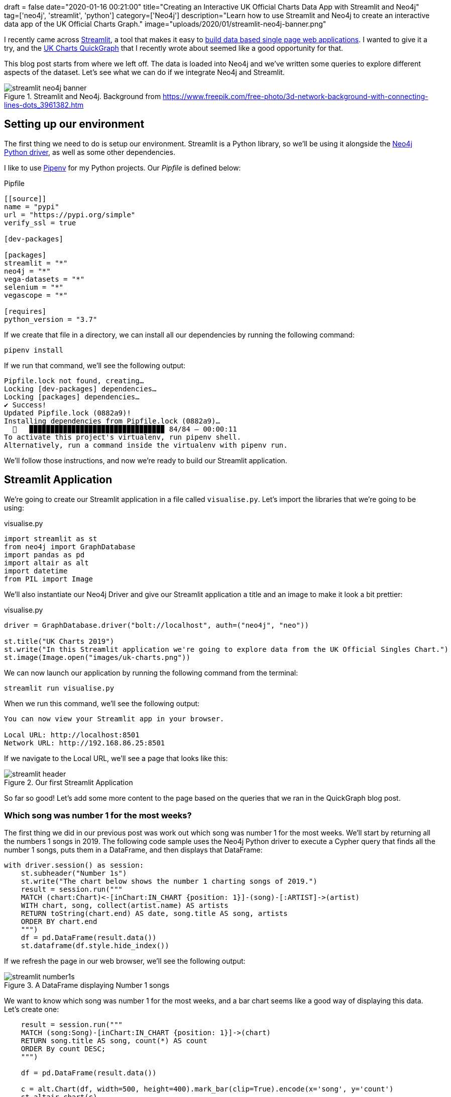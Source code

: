 +++
draft = false
date="2020-01-16 00:21:00"
title="Creating an Interactive UK Official Charts Data App with Streamlit and Neo4j"
tag=['neo4j', 'streamlit', 'python']
category=['Neo4j']
description="Learn how to use Streamlit and Neo4j to create an interactive data app of the UK Official Charts Graph."
image="uploads/2020/01/streamlit-neo4j-banner.png"
+++

I recently came across https://www.streamlit.io/[Streamlit^], a tool that makes it easy to https://towardsdatascience.com/coding-ml-tools-like-you-code-ml-models-ddba3357eace[build data based single page web applications^].
I wanted to give it a try, and the https://markhneedham.com/blog/2020/01/04/quick-graph-uk-official-charts/[UK Charts QuickGraph^] that I recently wrote about seemed like a good opportunity for that.

This blog post starts from where we left off.
The data is loaded into Neo4j and we've written some queries to explore different aspects of the dataset.
Let's see what we can do if we integrate Neo4j and Streamlit.

image::{{<siteurl>}}/uploads/2020/01/streamlit-neo4j-banner.png[title="Streamlit and Neo4j. Background from https://www.freepik.com/free-photo/3d-network-background-with-connecting-lines-dots_3961382.htm"]

== Setting up our environment

The first thing we need to do is setup our environment.
Streamlit is a Python library, so we'll be using it alongside the https://neo4j.com/docs/api/python-driver/current/[Neo4j Python driver^], as well as some other dependencies.

I like to use https://github.com/pypa/pipenv[Pipenv^] for my Python projects.
Our _Pipfile_ is defined below:

.Pipfile
[source,text]
----
[[source]]
name = "pypi"
url = "https://pypi.org/simple"
verify_ssl = true

[dev-packages]

[packages]
streamlit = "*"
neo4j = "*"
vega-datasets = "*"
selenium = "*"
vegascope = "*"

[requires]
python_version = "3.7"
----

If we create that file in a directory, we can install all our dependencies by running the following command:

[source,bash]
----
pipenv install
----

If we run that command, we'll see the following output:

[source,bash]
----
Pipfile.lock not found, creating…
Locking [dev-packages] dependencies…
Locking [packages] dependencies…
✔ Success!
Updated Pipfile.lock (0882a9)!
Installing dependencies from Pipfile.lock (0882a9)…
  🐍   ▉▉▉▉▉▉▉▉▉▉▉▉▉▉▉▉▉▉▉▉▉▉▉▉▉▉▉▉▉▉▉▉ 84/84 — 00:00:11
To activate this project's virtualenv, run pipenv shell.
Alternatively, run a command inside the virtualenv with pipenv run.
----

We'll follow those instructions, and now we're ready to build our Streamlit application.

== Streamlit Application

We're going to create our Streamlit application in a file called `visualise.py`.
Let's import the libraries that we're going to be using:

.visualise.py
[source,python]
----
import streamlit as st
from neo4j import GraphDatabase
import pandas as pd
import altair as alt
import datetime
from PIL import Image
----

We'll also instantiate our Neo4j Driver and give our Streamlit application a title and an image to make it look a bit prettier:

.visualise.py
[source,python]
----
driver = GraphDatabase.driver("bolt://localhost", auth=("neo4j", "neo"))

st.title("UK Charts 2019")
st.write("In this Streamlit application we're going to explore data from the UK Official Singles Chart.")
st.image(Image.open("images/uk-charts.png"))
----

We can now launch our application by running the following command from the terminal:

[source,bash]
----
streamlit run visualise.py
----

When we run this command, we'll see the following output:

[source,bash]
----
You can now view your Streamlit app in your browser.

Local URL: http://localhost:8501
Network URL: http://192.168.86.25:8501
----

If we navigate to the Local URL, we'll see a page that looks like this:

image::{{<siteurl>}}/uploads/2020/01/streamlit-header.png[title="Our first Streamlit Application"]

So far so good!
Let's add some more content to the page based on the queries that we ran in the QuickGraph blog post.

=== Which song was number 1 for the most weeks?

The first thing we did in our previous post was work out which song was number 1 for the most weeks.
We'll start by returning all the numbers 1 songs in 2019.
The following code sample uses the Neo4j Python driver to execute a Cypher query that finds all the number 1 songs, puts them in a DataFrame, and then displays that DataFrame:

[source,python]
----
with driver.session() as session:
    st.subheader("Number 1s")
    st.write("The chart below shows the number 1 charting songs of 2019.")
    result = session.run("""
    MATCH (chart:Chart)<-[inChart:IN_CHART {position: 1}]-(song)-[:ARTIST]->(artist)
    WITH chart, song, collect(artist.name) AS artists
    RETURN toString(chart.end) AS date, song.title AS song, artists
    ORDER BY chart.end
    """)
    df = pd.DataFrame(result.data())
    st.dataframe(df.style.hide_index())
----

If we refresh the page in our web browser, we'll see the following output:

image::{{<siteurl>}}/uploads/2020/01/streamlit-number1s.png[title="A DataFrame displaying Number 1 songs"]

We want to know which song was number 1 for the most weeks, and a bar chart seems like a good way of displaying this data.
Let's create one:

[source,python]
----
    result = session.run("""
    MATCH (song:Song)-[inChart:IN_CHART {position: 1}]->(chart)
    RETURN song.title AS song, count(*) AS count
    ORDER By count DESC;
    """)

    df = pd.DataFrame(result.data())

    c = alt.Chart(df, width=500, height=400).mark_bar(clip=True).encode(x='song', y='count')
    st.altair_chart(c)
----

image::{{<siteurl>}}/uploads/2020/01/streamlit-number1s-count.png[title="An Altair chart showing the Number 1 songs"]

=== Which song was number 1 on a specific date?

As well as returning the results of a hard coded query like this, we can also execute dynamic queries based on user input.
The `date_input` component gives us a calendar from which the user can select a date that we use in a query.
The code below runs a query that returns the chart for a given date:

[source,python]
----
    st.subheader("Top songs by week")
    date = st.date_input("Search by date", datetime.date(2019, 12, 12))

    result = session.run("""
    MATCH (chart:Chart)<-[inChart:IN_CHART]-(song)
    WHERE chart.start <= $date <= chart.end
    RETURN inChart.position AS position, song.title AS song, [(song)-[:ARTIST]->(artist) | artist.name] AS artists
    ORDER BY position
    """, {"date": date})
    df = pd.DataFrame(result.data())
    st.dataframe(df.style.hide_index())
----

Let's have a look which songs were at the top of the chart in June 2019:

image::{{<siteurl>}}/uploads/2020/01/streamlit-chart-by-date.png[title="The top of the chart on 12th June 2019"]

=== How did a song chart over the year?

In the QuickGraph blog post we wrote a query to find out which number 1 songs didn't go straight in at number 1.
One of my favourite songs, Dance Monkey, took 8 weeks from its first appearance in the chart until it got to the top.

We can use Streamlit to create a DataFrame and scatterplot showing how a song charted over the year:

[source,python]
----
    st.subheader("Songs charting over time")
    name = st.text_input('Search by song title', 'All I Want For Christmas')
    if name:
            result = session.run("""
            MATCH (chart:Chart)<-[inChart:IN_CHART]-(song)-[:ARTIST]->(artist)
            WHERE song.title contains $songTitle
            WITH song, inChart, chart, collect(artist.name) AS artists
            RETURN song.title AS song, artists, inChart.position AS position, chart.end AS date
            ORDER BY chart.end
            """, {"songTitle": name})

            df = pd.DataFrame(result.data())
            st.dataframe(df.style.hide_index())

            if df.shape[0] > 0:
                c = alt.Chart(df, title=f"Chart positions for {name}", width=500, height=300).mark_point().encode(
                    x=alt.X('date:T', timeUnit='yearmonthdate', scale=alt.Scale(domain=list(domain_pd))),
                    y=alt.Y('position', sort="descending")
                )
                st.altair_chart(c)
----

And let's see how Dance Monkey fared:

image::{{<siteurl>}}/uploads/2020/01/streamlit-dance-monkey.png[title="Dance Monkey's chart positions over the year"]

We can see from this chart that the song had a very gradual climb to the top.
I'd always assumed that songs achieved their top position when they were first released, but this is an interesting counter example.

That's all for this blog post, but I'm looking forward to combining Streamlit and Neo4j on future datasets.
